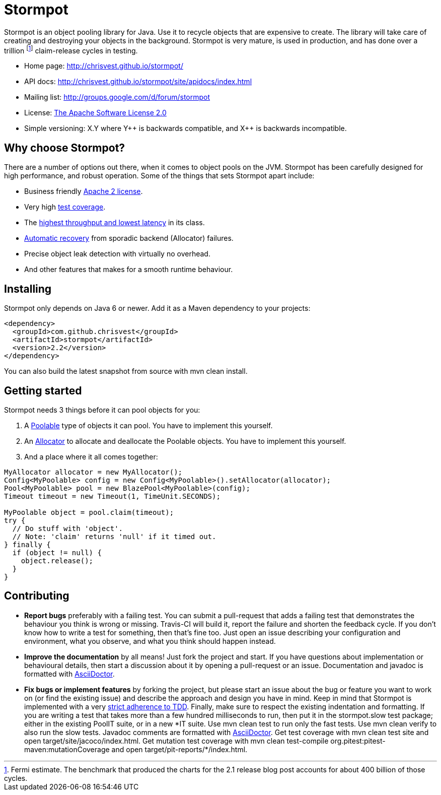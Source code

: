 = Stormpot

Stormpot is an object pooling library for Java. Use it to recycle objects that
are expensive to create. The library will take care of creating and destroying
your objects in the background. Stormpot is very mature, is used in production,
and has done over a trillion footnote:[Fermi estimate. The benchmark that
produced the charts for the 2.1 release blog post accounts for about 400 billion
of those cycles.] claim-release cycles in testing.

 * Home page: http://chrisvest.github.io/stormpot/
 * API docs: http://chrisvest.github.io/stormpot/site/apidocs/index.html
 * Mailing list: http://groups.google.com/d/forum/stormpot
 * License: http://www.apache.org/licenses/LICENSE-2.0.html[The Apache Software License 2.0]
 * Simple versioning: X.Y where Y\++ is backwards compatible, and X++ is
   backwards incompatible.


== Why choose Stormpot?

There are a number of options out there, when it comes to object pools on the
JVM. Stormpot has been carefully designed for high performance, and robust
operation. Some of the things that sets Stormpot apart include:

 * Business friendly http://www.apache.org/licenses/LICENSE-2.0.html[Apache 2
   license].
 * Very high http://chrisvest.github.io/stormpot/site/jacoco/index.html[test
   coverage].
 * The http://chrisvest.name/released-stormpot-21.html[highest throughput and
   lowest latency] in its class.
 * http://chrisvest.name/released-stormpot-22.html[Automatic recovery] from
   sporadic backend (Allocator) failures.
 * Precise object leak detection with virtually no overhead.
 * And other features that makes for a smooth runtime behaviour.

== Installing

Stormpot only depends on Java 6 or newer. Add it as a Maven dependency to your
projects:

[source,xml]
--
<dependency>
  <groupId>com.github.chrisvest</groupId>
  <artifactId>stormpot</artifactId>
  <version>2.2</version>
</dependency>
--

You can also build the latest snapshot from source with +mvn clean install+.

== Getting started

Stormpot needs 3 things before it can pool objects for you:

 . A http://chrisvest.github.io/stormpot/site/apidocs/stormpot/Poolable.html[Poolable] type of objects it can pool. You have to implement this yourself.
 . An http://chrisvest.github.io/stormpot/site/apidocs/stormpot/Allocator.html[Allocator] to allocate and deallocate the Poolable objects. You have to implement this
   yourself.
 . And a place where it all comes together:

[source,java]
--
MyAllocator allocator = new MyAllocator();
Config<MyPoolable> config = new Config<MyPoolable>().setAllocator(allocator);
Pool<MyPoolable> pool = new BlazePool<MyPoolable>(config);
Timeout timeout = new Timeout(1, TimeUnit.SECONDS);

MyPoolable object = pool.claim(timeout);
try {
  // Do stuff with 'object'.
  // Note: 'claim' returns 'null' if it timed out.
} finally {
  if (object != null) {
    object.release();
  }
}
--

== Contributing

 * *Report bugs* preferably with a failing test. You can submit a pull-request
   that adds a failing test that demonstrates the behaviour you think is wrong
   or missing. Travis-CI will build it, report the failure and shorten the
   feedback cycle. If you don't know how to write a test for something, then
   that's fine too. Just open an issue describing your configuration and
   environment, what you observe, and what you think should happen instead.
 * *Improve the documentation* by all means! Just fork the project and start.
   If you have questions about implementation or behavioural details, then start
   a discussion about it by opening a pull-request or an issue. Documentation
   and javadoc is formatted with http://asciidoctor.org/[AsciiDoctor].
 * *Fix bugs or implement features* by forking the project, but please start an
   issue about the bug or feature you want to work on (or find the existing
   issue) and describe the approach and design you have in mind. Keep in mind
   that Stormpot is implemented with a very
   http://chrisvest.name/contract-coverage.html[strict adherence to TDD].
   Finally, make sure to respect the existing indentation and formatting.
   If you are writing a test that takes more than a few hundred milliseconds to
   run, then put it in the +stormpot.slow+ test package; either in the existing
   +PoolIT+ suite, or in a new +*IT+ suite.
   Use +mvn clean test+ to run only the fast tests. Use +mvn clean verify+ to
   also run the slow tests. Javadoc comments are formatted with
   http://asciidoctor.org/[AsciiDoctor].
   Get test coverage with +mvn clean test site+ and
   +open target/site/jacoco/index.html+. Get mutation test coverage with
   +mvn clean test-compile org.pitest:pitest-maven:mutationCoverage+ and
   +open target/pit-reports/*/index.html+.
